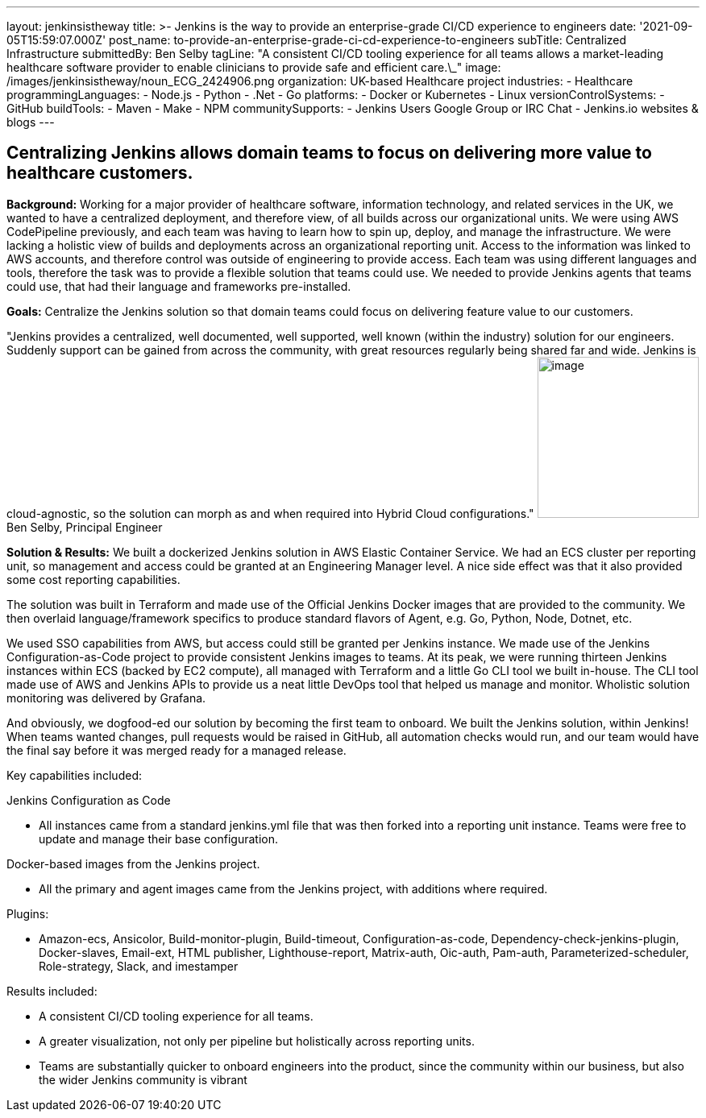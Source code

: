 ---
layout: jenkinsistheway
title: >-
  Jenkins is the way to provide an enterprise-grade CI/CD experience to
  engineers
date: '2021-09-05T15:59:07.000Z'
post_name: to-provide-an-enterprise-grade-ci-cd-experience-to-engineers
subTitle: Centralized Infrastructure
submittedBy: Ben Selby
tagLine: "A consistent CI/CD tooling experience for all teams allows a market-leading healthcare software provider to enable clinicians to provide safe and efficient care.\_"
image: /images/jenkinsistheway/noun_ECG_2424906.png
organization: UK-based Healthcare project
industries:
  - Healthcare
programmingLanguages:
  - Node.js
  - Python
  - .Net
  - Go
platforms:
  - Docker or Kubernetes
  - Linux
versionControlSystems:
  - GitHub
buildTools:
  - Maven
  - Make
  - NPM
communitySupports:
  - Jenkins Users Google Group or IRC Chat
  - Jenkins.io websites & blogs
---





== Centralizing Jenkins allows domain teams to focus on delivering more value to healthcare customers.

*Background:* Working for a major provider of healthcare software, information technology, and related services in the UK, we wanted to have a centralized deployment, and therefore view, of all builds across our organizational units. We were using AWS CodePipeline previously, and each team was having to learn how to spin up, deploy, and manage the infrastructure. We were lacking a holistic view of builds and deployments across an organizational reporting unit. Access to the information was linked to AWS accounts, and therefore control was outside of engineering to provide access. Each team was using different languages and tools, therefore the task was to provide a flexible solution that teams could use. We needed to provide Jenkins agents that teams could use, that had their language and frameworks pre-installed. 

*Goals:* Centralize the Jenkins solution so that domain teams could focus on delivering feature value to our customers.

"Jenkins provides a centralized, well documented, well supported, well known (within the industry) solution for our engineers. Suddenly support can be gained from across the community, with great resources regularly being shared far and wide. Jenkins is cloud-agnostic, so the solution can morph as and when required into Hybrid Cloud configurations." image:/images/jenkinsistheway/BEN.jpeg[image,width=200,height=200] Ben Selby, Principal Engineer

*Solution & Results:* We built a dockerized Jenkins solution in AWS Elastic Container Service. We had an ECS cluster per reporting unit, so management and access could be granted at an Engineering Manager level. A nice side effect was that it also provided some cost reporting capabilities. 

The solution was built in Terraform and made use of the Official Jenkins Docker images that are provided to the community. We then overlaid language/framework specifics to produce standard flavors of Agent, e.g. Go, Python, Node, Dotnet, etc. 

We used SSO capabilities from AWS, but access could still be granted per Jenkins instance. We made use of the Jenkins Configuration-as-Code project to provide consistent Jenkins images to teams. At its peak, we were running thirteen Jenkins instances within ECS (backed by EC2 compute), all managed with Terraform and a little Go CLI tool we built in-house. The CLI tool made use of AWS and Jenkins APIs to provide us a neat little DevOps tool that helped us manage and monitor. Wholistic solution monitoring was delivered by Grafana. 

And obviously, we dogfood-ed our solution by becoming the first team to onboard. We built the Jenkins solution, within Jenkins! When teams wanted changes, pull requests would be raised in GitHub, all automation checks would run, and our team would have the final say before it was merged ready for a managed release.

Key capabilities included:

Jenkins Configuration as Code

* All instances came from a standard jenkins.yml file that was then forked into a reporting unit instance. Teams were free to update and manage their base configuration.

Docker-based images from the Jenkins project.

* All the primary and agent images came from the Jenkins project, with additions where required.

Plugins:

* Amazon-ecs, Ansicolor, Build-monitor-plugin, Build-timeout, Configuration-as-code, Dependency-check-jenkins-plugin, Docker-slaves, Email-ext, HTML publisher, Lighthouse-report, Matrix-auth, Oic-auth, Pam-auth, Parameterized-scheduler, Role-strategy, Slack, and imestamper

Results included:

* A consistent CI/CD tooling experience for all teams. 
* A greater visualization, not only per pipeline but holistically across reporting units. 
* Teams are substantially quicker to onboard engineers into the product, since the community within our business, but also the wider Jenkins community is vibrant
